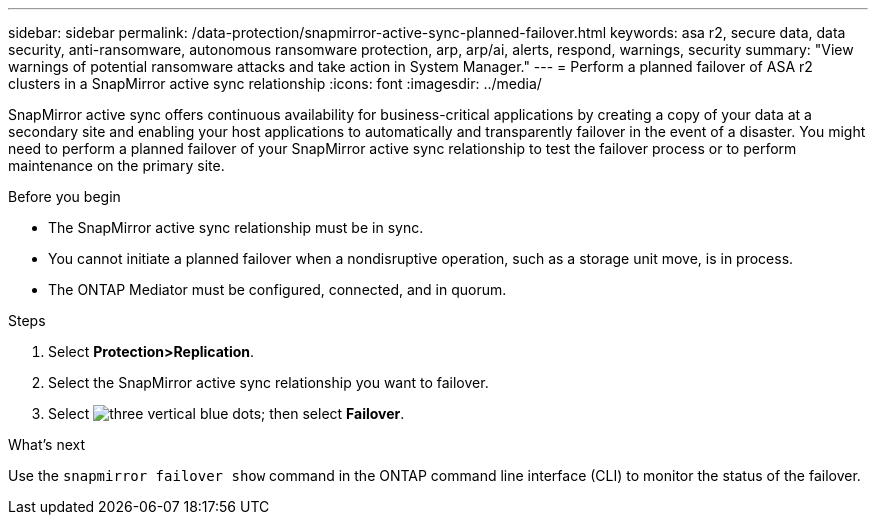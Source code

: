 ---
sidebar: sidebar
permalink: /data-protection/snapmirror-active-sync-planned-failover.html
keywords: asa r2, secure data, data security, anti-ransomware, autonomous ransomware protection, arp, arp/ai, alerts, respond, warnings, security
summary: "View warnings of potential ransomware attacks and take action in System Manager."
---
= Perform a planned failover of ASA r2 clusters in a SnapMirror active sync relationship
:icons: font
:imagesdir: ../media/

[.lead]
SnapMirror active sync offers continuous availability for business-critical applications by creating a copy of your data at a secondary site and enabling your host applications to automatically and transparently failover in the event of a disaster. You might need to perform a planned failover of your SnapMirror active sync relationship to test the failover process or to perform maintenance on the primary site.

.Before you begin

* The SnapMirror active sync relationship must be in sync.
* You cannot initiate a planned failover when a nondisruptive operation, such as a storage unit move, is in process. 
* The ONTAP Mediator must be configured, connected, and in quorum.

.Steps

. Select *Protection>Replication*.
. Select the SnapMirror active sync relationship you want to failover.
. Select image:icon_kabob.gif[three vertical blue dots]; then select *Failover*.

.What’s next

Use the `snapmirror failover show` command in the ONTAP command line interface (CLI) to monitor the status of the failover.

// 2025 Jul 24, ONTAPDOC-2707